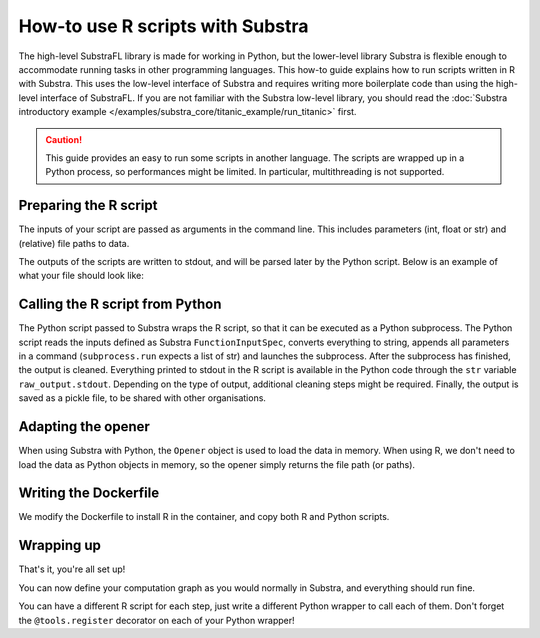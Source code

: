 How-to use R scripts with Substra
=================================

The high-level SubstraFL library is made for working in Python, but the lower-level library Substra is flexible enough
to accommodate running tasks in other programming languages.
This how-to guide explains how to run scripts written in R with Substra.
This uses the low-level interface of Substra and requires writing more boilerplate code than using the high-level interface of SubstraFL.
If you are not familiar with the Substra low-level library, you should read the
:doc:`Substra introductory example </examples/substra_core/titanic_example/run_titanic>` first.

.. caution:: This guide provides an easy to run some scripts in another language.
    The scripts are wrapped up in a Python process, so performances might be limited.
    In particular, multithreading is not supported.

Preparing the R script
----------------------
The inputs of your script are passed as arguments in the command line. This includes parameters (int, float or str) and
(relative) file paths to data.

The outputs of the scripts are written to stdout, and will be parsed later by the Python script.
Below is an example of what your file should look like:

.. code-block:: R
    :caption: my_script.R

    #!/usr/bin/env Rscript
    args <- commandArgs()
    # your script here
    ...
    write(outputs, "")


Calling the R script from Python
--------------------------------
The Python script passed to Substra wraps the R script, so that it can be executed as a Python subprocess.
The Python script reads the inputs defined as Substra ``FunctionInputSpec``, converts everything to string,
appends all parameters in a command (``subprocess.run`` expects a list of str) and launches the subprocess.
After the subprocess has finished, the output is cleaned.
Everything printed to stdout in the R script is available in the Python code through the ``str`` variable ``raw_output.stdout``.
Depending on the type of output, additional cleaning steps might be required.
Finally, the output is saved as a pickle file, to be shared with other organisations.

.. code-block:: Python
    :caption: python_wrapper.py

    import pickle
    import subprocess
    import substratools as tools


    @tools.register
    def run_script(inputs, outputs, task_properties):
        data_file = inputs["data_file_path"]
        param1 = str(inputs["param1"])
        param2 = str(inputs["param2"])
        raw_output = subprocess.run(['Rscript', 'my_script.R', data_file, param1, param2], capture_output=True)
        model = int(raw_output.stdout.strip())
        save_model(model, outputs["model"])


    def save_model(model, path):
        with open(path, "wb") as f:
            pickle.dump(model, f)


    if __name__ == "__main__":
        tools.execute()

Adapting the opener
-------------------
When using Substra with Python, the ``Opener`` object is used to load the data in memory.
When using R, we don't need to load the data as Python objects in memory, so the opener simply returns the file path (or paths).

.. code-block:: Python
    :caption: opener.py

    import pathlib
    import substratools as tools

    import os

    class StubOpener(tools.Opener):
        def fake_data(self, n_samples=None):
            return ""

        def get_data(self, folders):
            return list(pathlib.Path(folders[0]).glob("*.csv"))


Writing the Dockerfile
----------------------
We modify the Dockerfile to install R in the container, and copy both R and Python scripts.


.. code-block:: Dockerfile
    :caption: Dockerfile

    # this base image works in both CPU and GPU enabled environments
    FROM python:3.12-slim

    # install R
    RUN apt-get update \
     && apt-get -y install r-base

    # add your algorithm scripts to docker image
    ADD python_wrapper.py .
    ADD my_script.R .

    # define how script is run
    ENTRYPOINT ["python3", "python_wrapper.py", "--function-name", "run_script"]

Wrapping up
-----------
That's it, you're all set up!

You can now define your computation graph as you would normally in Substra, and everything should run fine.

You can have a different R script for each step, just write a different Python wrapper to call each of them.
Don't forget the ``@tools.register`` decorator on each of your Python wrapper!
